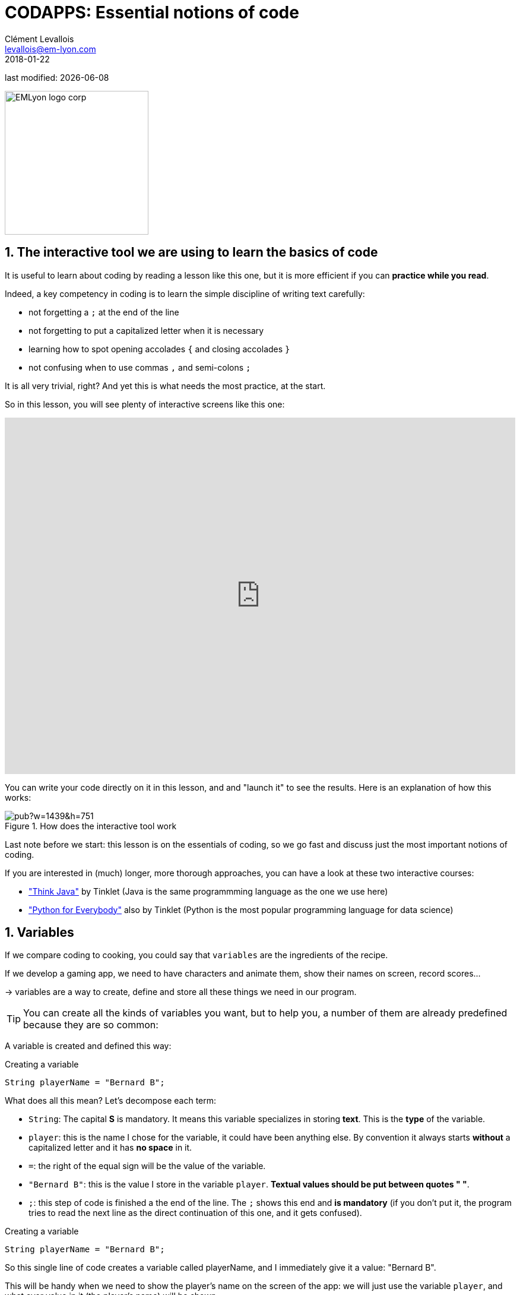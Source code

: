 = CODAPPS: Essential notions of code
Clément Levallois <levallois@em-lyon.com>
2018-01-22

last modified: {docdate}

:icons!:
:source-highlighter: rouge
:iconsfont: font-awesome
:revnumber: 1.0
:example-caption!:
ifndef::imagesdir[:imagesdir: ../../images]
ifndef::sourcedir[:sourcedir: ../../../../main/java]


:title-logo-image: EMLyon_logo_corp.png[width="242" align="center"]

image::EMLyon_logo_corp.png[width="242" align="center"]

//ST: 'Escape' or 'o' to see all sides, F11 for full screen, 's' for speaker notes

== 1. The interactive tool we are using to learn the basics of code
//ST: 1. The interactive  we are using to learn the basics of code

//ST: !
It is useful to learn about coding by reading a lesson like this one, but it is more efficient if you can *practice while you read*.

Indeed, a key competency in coding is to learn the simple discipline of writing text carefully:

//ST: !
- not forgetting a `;` at the end of the line
- not forgetting to put a capitalized letter when it is necessary
- learning how to spot opening accolades `{` and closing accolades `}`
- not confusing when to use commas `,` and semi-colons `;`

//ST: !
It is all very trivial, right? And yet this is what needs the most practice, at the start.

//ST: !
So in this lesson, you will see plenty of interactive screens like this one:

++++
<iframe height="600px" width="100%" src="https://repl.it/repls/DifficultRashAmazontreeboa?lite=true" scrolling="no" frameborder="no" allowtransparency="true" allowfullscreen="true" sandbox="allow-forms allow-pointer-lock allow-popups allow-same-origin allow-scripts allow-modals"></iframe>
++++

//ST: !
You can write your code directly on it in this lesson, and and "launch it" to see the results. Here is an explanation of how this works:

//ST: !
image::https://docs.google.com/drawings/d/e/2PACX-1vTF4WM1jFCDrLdNkEinImUxsMjDkZOyukj79wLYqkjwRG7EmLKYvile4El52R1iKnnhCamSOAaACOEE/pub?w=1439&h=751[align="Center" title="How does the interactive tool work"]

//ST: !
Last note before we start: this lesson is on the [underline]#essentials# of coding, so we go fast and discuss just the most important notions of coding.

If you are interested in (much) longer, more thorough approaches, you can have a look at these two interactive courses:

//ST: !
- https://books.trinket.io/thinkjava/index.html["Think Java"] by Tinklet (Java is the same programmming language as the one we use here)
- https://books.trinket.io/pfe/index.html["Python for Everybody"] also by Tinklet (Python is the most popular programming language for data science)

== 1. Variables
//ST: 1. Variables

//ST: !
If we compare coding to cooking, you could say that `variables` are the ingredients of the recipe.

If we develop a gaming app, we need to have characters and animate them, show their names on screen, record scores...

-> variables are a way to create, define and store all these things we need in our program.

//ST: !
[TIP]
====
You can create all the kinds of variables you want, but to help you, a number of them are already predefined because they are so common:
====

//ST: !
A variable is created and defined this way:

//ST: !
[[anchor-1]]
.Creating a variable
[source,java]
----
String playerName = "Bernard B";
----

What does all this mean? Let's decompose each term:

//ST: !
- `String`: The capital *S* is mandatory. It means this variable specializes in storing *text*. This is the *type* of the variable.
- `player`: this is the name I chose for the variable, it could have been anything else. By convention it always starts *without* a capitalized letter and it has *no space* in it.
- `=`: the right of the equal sign will be the value of the variable.
- `"Bernard B"`: this is the value I store in the variable `player`. *Textual values should be put between quotes " "*.
- `;`: this step of code is finished a the end of the line. The `;` shows this end and *is mandatory* (if you don't put it, the program tries to read the next line as the direct continuation of this one, and it gets confused).

//ST: !
[[anchor-1]]
.Creating a variable
[source,java]
----
String playerName = "Bernard B";
----

So this single line of code creates a variable called playerName, and I immediately give it a value: "Bernard B".

//ST: !
This will be handy when we need to show the player's name on the screen of the app: we will just use the variable `player`, and what ever value in it (the player's name) will be shown.

//ST: !
Try to create a variable by yourself:

[WARNING]
====
You need to put the name of your variable in the line "System.out.println..." if you want to see the result on screen, just like below
====

//ST: !
++++
<iframe height="600px" width="100%" src="https://repl.it/@seinecle/Variable-1?lite=true" scrolling="no" frameborder="no" allowtransparency="true" allowfullscreen="true" sandbox="allow-forms allow-pointer-lock allow-popups allow-same-origin allow-scripts allow-modals"></iframe>
++++



== The end
//ST: The end

//ST: !
Questions? Want to open a discussion on this lesson? Visit the forum https://github.com/seinecle/codapps/issues[here] (need a free Github account).

//ST: !
Find references for this lesson, and other lessons, https://seinecle.github.io/codapps/[here].

//ST: !
Licence: Creative Commons, https://creativecommons.org/licenses/by/4.0/legalcode[Attribution 4.0 International] (CC BY 4.0).
You are free to:

- copy and redistribute the material in any medium or format
- Adapt — remix, transform, and build upon the material

=> for any purpose, even commercially.

//ST: !
image:round_portrait_mini_150.png[align="center", role="right"]
This course is designed by Clement Levallois.

Discover my other courses in data / tech for business: http://www.clementlevallois.net

Or get in touch via Twitter: https://www.twitter.com/seinecle[@seinecle]
